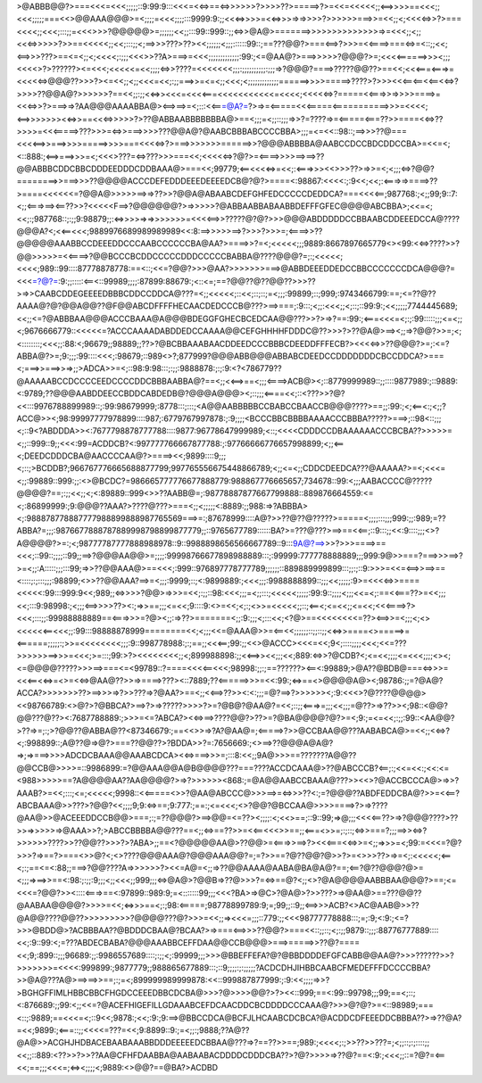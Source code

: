 >@ABBB@@?>===<<<=<<<;;;;;::9:99:9:::<<<=<<=>==<=>>>>>>?>>>>??>=====>?>=<<=<<<<<;;<==>>>>==<<<;;<<<;;;;;===<<>@@AAA@@@>=<;;;;=<<<;;;;:::9999:9:;;<<<=>>>>=<<=>>>=>=>>>>?>>>>>>===>>=<<;;<;<<<<=>>?>===<<<<;;<<<;:::;;=<<<>>>?@@@@@>=;;;;;;<<;;:::99::999::;;<=>>@A@>=======>>>>>>>>>>>>>>=>=<<<;;<;;<<<=>>>>>?>>==<<<<<;;<<;:::;;<;==>>>???>??><<;;;;;;<;;;::::::99::;==???@@?>===<==>?>>>=<<====>===<=>=<::;;<<;<==>>>???>==<=<;;<;<<<<;:;;;<<<>>??A>===>=<<<;;;;;;;;;;;;;:99:;<=@AA@?>===>>>>>?@@@?>=;<<<<======>>><;;;<<<<>?>??????><=<<<;<<<<<=<<;;;;<=>>????=<<<<<<<;;;:;;;;;;;;;;:;;;=>?@@@?====>?????@@??>==<<;<<<===<===>=<<<<<=>@@@??>>>?><=<<;;<;;<<<=<<;:;;===>>=<=<;;<<<;<;;;;;;;;;;;;;======>>>>=====>????>?>>><<<==<==<<==<<=>?>>>>??@@A@?>>>>>>?==<<;;:;;<<=>><<<=<<<<===<<<<<<<<<<<=<<<<;<<<<<=>?=====<<===>>=>>>>====>=<<<=>>?>===>=>?AA@@@AAAABBA@><==>==>=<;:::<<===@A?=?>=>=<=====<<<=====<===========>>>=<<<<;<==>>>>>>><<=>>==<<<=>>>>>?>??@ABBAABBBBBBBA@>==<;;;=<;;::;;;=>>?=????=>=<=====<===??>>====<<=>??>>>>=<<<=====>???>>>=<=>>===>>>>???@@A@?@AABCBBBABCCCCBBA>;;;=<=<<::98::;==>>>??@===<<<<==>>===>>>>=====>>>>===<<<<=>?>===>>>>>>>======>>?@@@ABBBBA@AABCCDCCBDCDDCCBA>=<<=<;<::888:;<==>===>>>=<;<<<>???=<=>???>>>===<<;<<<<<=>?@?>=<====>>>>==>==>??@@ABBBCDDCBBCDDDEEDDDCDDBAAA@>===<<;99779;<==<<<<=>=<<;:<===>>><<>>>??>=>>=<;<;;;<=>?@@?========>>===>>>??@@@@ACCCDEFEDDDEEEDEEEEDCB@?@?>====<:98867:<<<<:;:9<<;<<;:<===>=>====>??>====<<<<<<=?@@A@>>>>>==>=>??>>?@@A@ABAABCDEFGHFEDCCCCCDEDDCA?===<<<<==;987768:;<;;99;9::7:<;;<===>==><==??>>?<<<<<F==>?@@@@@@?>=>>>>>?@ABBAABBABAABBDEFFFGFEC@@@@ABCBBA>;<<=<;<<;:;987768::;:;;9:98879;;:<=>>>>=>=>>>>>>>=<<<<==>>?????@?@?>>>@@@ABDDDDDCCBBAABCDDEEEDCCA@????@@@A?<;<<==<<<;9889976689989989989<<:8:==>>>>>==>?>>>?>>>=;<====>>??@@@@@AAABBCCDEEEDDCCCAABCCCCCCBA@AA?>====>>?=<;<<<<<;;;9889:8667897665779<><99:<<=>????>>?@@>>>>>=<<====>?@@BCCCBCDDCCCCCDDDCCCCCBABBA@????@@@?=;:;<<<<<;<<<<;989::99::::87778878778:==<::;<<=?@@?>>>@AA?>>>>>>>===>@ABBDEEEDDEDCCBBCCCCCCCDCA@@@?=<<<=?@?=:9:;;:::::<==<::99989;;;;:87899:88679:;<::<=;==?@@??@??@@??>>>??>=>>CAABCDDEGEEEEDBBBCDDCCDDCA@???=<;;<<<<<;::<<;::;::;=<;;;:99899;::;999;:9743466799:==;<=??@??AAAA@?@?@@A@@??@F@@ABCDFFFFHECAACDEDCCCB@???>==>===;:9:::;<;;:<<<;;<;::;::99:9:;<<;;;;;7744445689;<<;;<=?@ABBBAA@@@ACCCBAAA@A@@@BDEGGFGHECBCEDCAA@@???>>?>=>?==:99:;<===<<<=<;:;:99:::::;;;<=<;;<;9676666779::<<<<<=?ACCCAAAADABDDEDCCAAAA@@CEFGHHHHFDDDC@??>>>?>??@A@>==><;;=>?@@?>>=;<;<::::::::;<<<;;:88:<;96679;;98889;;??>?@BCBBAAABAACDDEEDCCCBBBCDEEDDFFFECB?><<<<=>>??@@@?>=;:<=?ABBA@?>=;9:;;;:99::::<<<;:98679;::989<>?;877999?@@@ABB@@@ABBABCDEEDCCDDDDDDDCBCCDDCA?>===<;===>>===>>=>;;>ADCA>>=<;::98:9:98:::;:;;:9888878:;:;:9:<?<786779??@AAAAABCCDCCCCEEDCCCCDDCBBBAABBA@?==<;;<<==>==<;;;<====>ACB@><;::8779999989::;;::::9877989:;::9889:<:9789;??@@@AABDDEECCBDDCABDEDB@?@@@A@@@><;::;;;<====<<;::<???>>?@?<<:::9976788899989::;:99:98679999;:8778:::;:::;<A@@AABBBBBCCBABCCBAACCB@@@????>==;;:99:;<;<==<:;<;;?ACC@>><;98:99997777978899::::987;:6779767997878:;:9;;;;<BCCCBBCBBBBAAAACCCBBBA?????>===>;::98<::;;;<;::9<?ABDDDA>><:7677798878777788::::9877:96778647999989;<::;<<<<CDDDCCDBAAAAAACCCBCBA??>>>>>=<;;::999::9;;<<<:99=ACDDCB?<:997777766667877788:;:97766666776657998899;<;;<==<;DEEDCDDDCBA@AACCCCAA@?>====><<;9899::::9;;;<;::;>BCDDB?;966767776665688877799;997765556675448866789;<;;<=<;;CDDCDEEDCA???@AAAAA?>=<;<<<=<;;:99889::999:;;:<>@BCDC?=986665777776677888779:988867776665657;734678::99:<;;;AABACCCC@?????@@@@?==;:;;<<;;<;<:89889::999<>>??AABB@=;:98778887877667799888::889876664559:<=<;:86899999:;9:@@@??AAA?>????@???>===<;;<;;;;;<:8889:;;988:=>?ABBBA><;:988878778887777988899888987765569===>=:;87678999::::A@?>>??@??@?????>=====<;;;;:::;;;999:;;:989;=??ABBA?=;;;:9876677888787889998798899877779;;::9765677789::::::BA?>=???@???>==>==<<==;::9:::;;<<:9::::;;;<>?A@@@@?>=:;<;98777787777888988978::9::9988898656566667789::9:::9A@?==>>>?>>>====>==<<<;::99::;;;;::99;;==>?@@@AA@@>=;;;;:99998766677898988889:::;:99999:777778888889;;;999:9@>>===?===>>>==>?>=<;;:A:::::;;;:::99;=>>??@@AAA@>==<<<;:999::976897778777789;;;;;;::889889999899:::;;:;::9:>>>=<<=<==>>==>==<::::;:;:::;;;:98899;<>>??@@AAA?==>=<;;;:9999;::;<:9899889:;<<<;;;:9988888899::;;;<<;;;;;:9>=<<<<=>>====<<<<<:99:::999:9<<;989;;<=>>>>?@@>=>>>=<<;:;;::98:<<<;;;=<;;:::;<<<<<;;;;;:99:9::;;;;<;;;<<=<;:==<<===??>=<<;;;<<;:::9:98998:;<;;;<==>>>>??><:;=>>==;;;<=<<;9::::9:<>=<<;<;:;<>>=<<<<<;;::;<==<;<=<<;;<=<<;<<<====>?><<<;:::;;:99988888889==<===>>>=?@><;;:=>??>=======<;;:9:;;;<;:::<<;<?@>==<<<<<<<<=??><==>>=<;;;<;<><<<<<<==<<<;;:99:::98888878999========<<;<;;;<<=@AAA@>>=<==<<;;;;;;::;;::;;<<=>>====<>=====>=<======;;;;;:;>>=<<<<<<<<;;;:9::998778988:;:;==;;<<<==;99:;;<<>@ACCC><<<=<<;9<;::::;;;;<<<;<<=???>>>>>>==>>>=<<<;>=:::;99:>?><<<<<<<<;;<;899988898:;;<<==>><<;;;<<;889:<=>>?@CDB?<;<=<<;;;;<=<<<;;;;<><;<=@@@@?????>>>==>===<=<99789::?====<<<<==<<<;98998:;;:;==??????><==<:99889;>@A??@BDB@===<=>>>=<<<==<<=>=<>=<<=>@AA@??>>=>====>???><::7889;??<======>>>=<<:99:;<=>==<>@@@@A@><;98786:;;=?@A@?ACCA?>>>>>>>??>==>>>=>?>>???=>?@AA?>==<;;<<==>??>><:<:;;;=@?==>?>>>>>><;:9:<<<>?@????@@@@><<98766789:<>@?>?@BBCA?>==>?>=>?????>>>>?>=?@B@?@AA@?=<<;::;;<===>=;;;<<;;;=@??>=>??>><;98::<@@?@@???@??><:7687788889:;>>>=<=?ABCA?><<=>==>????@@?>??>=?@BA@@@@?@?>=<;9:;=<=<<;:;;:99::<AA@@?>??=>=;:;>?@@??@ABBA@??<87346679:;==<<>>=>?A?@AA@=;<=====>?>>@CCBAA@@???AABABCA@>=<<;;<<=>?<;:998899::;A@??@=>@?>===??@@??>?BDDA>>?=:7656669:;<>==>??@@@A@A@?=>;=>===>>>>ADCDCBAAA@@AAABCDCA><<=>===>>>=;:::8:<<;;9A@>>>==???????A@@??@@CCB@>>>>=::9986899:=?@@AAA@@A@B@@@@???===????ACCDCAAA@>??@ABCCCB?<==;:;<<=<<:;<<:<=<988>>>>>==?A@@@@AA??AA@@@@?>=>?>>>>>><868:;=@A@@AABCCBAAA@???>><<>?@ACCBCCCA@>=>>?AAAB?>=<<;:::;<=;<<<<<;9998::<<=====<>>?@AA@ABCCC@>>>==>=<=>>>??<:;=?@@@??ABDFEDDCBA@?>>=<<==?ABCBAAA@>>???>?@@?<<;;;;9;9:<=>==;9:777:;==:;<=<<<;<>?@@?@BCCAA@>>>>====>?>=>????@AA@>>@ACEEEDDCCB@@>===;:;=??@@@?>==>@@=<=??><;;;;:<;<<>==;::9::99;=>@;;;<<<<==??>=>?@@@????>??>>=>>>>>=>@AAA>>?;>ABCCBBBBA@@???==<;;<=>==??>>=<<==<<<>>==;;<===<>>=;:;::;<=>>===?;;;==>><=>?>>>>>>????>>??@@??>>>?>?ABA>;;==<?@@@@@AA@>??@@>=<===>>==>?><<<===<<=>>=<;;=>>>=<;99:=<<<=?@?>>>?=>==?>===<>>@?<;<>????@@@AAA@?@@@AAA@@?=;=?>>==?@??@@?@>>?>=<>>>??>=>=<;:<<<<<;<==<;:;==<=<:88;;===>?@@????A=>>>>>>?><<=A@=<;;=>??@@AAAA@AABA@BA@A@?==;<==?@??@@@?@>=<;;;=>==>>==<:98:;:;;:9;;;<;;<<<;;999;;;<=>@A@>?@@B=>??@>>>?=<=>==@?<;;<>?@A@@@@AABBBAA@@@?>==;<=<<<=?@@?>><::::<===>==<:97899::989:9;=<:::::::99;;;<<<?BA>=>@C>?@A@>?>>???>=>@AA@>==???@@??@AABAA@@@@?>>>>=<<;<=>>>==<;:;98:<=====;98778899789:9;=;99;;::9;;<==>>>ACB?<>AC@AAB@>>??@A@@????@@??>>>>>>>>>?@@@@???@?>>>=<<;;=><<<=;;;::779:;;<<<98777778888:::;=;:9;<:9:;<=?>>>@BDD@>?ACBBBAA??@BDDDCBAA@?BCAA?>=>===<==>>>??@@?>===<<::;;::;<;:;;9879::;;;:88776777889::::<<;:9::99:<;=???ABDECBABA?@@@AAABBCEFFDAA@@CCB@@@>===>=====>>??@?====<<;9;:899::;;;96689:;;:9986557689::::;:;;<;:99999;;;>>>@BBEFFEFA?@?@BBDDDDEFGFCABB@@AA@?>>>??????>>?>>>>>>>=<<<<:999899:;9877779;;988865677889:::;::9;;;;:;:;;;;;?ACDCDHJIHBBCAABCFMEDEFFFDCCCCBBA?>>@A@???A@>==>==>>==;:;=<;899999989999878:<<::999887877999:;:9:<<;;;;=>>?>BGHGFFIMLHBBCBBCFHGDCCEEEDBBCDCBA@>>>?@>>>>@@?>?><<::999;==<:99::99798;;;99;==<;::;<:876689:;;99:<;;<<=?@ACEFHIGEFILLGDAAABCEFDCAACDDCBCDDDDCCCAAA@?>>>@?@?>=<::98989;===<::;:9889;==<<<=<;::9<<;9878:;<<;:9:;9:==>@BBCCDCA@BCFJLHCAABCDCBCA?@ACDDCDFEEEDDCBBBA??>=>??@A?=<<;9899:;<===::;;<<<<=???=<<;9:8899::9:;=<;;:;9888;??A@??@A@>>ACGHJHDBACEBAABAAABBDDDEEEEEDCBBAA@???=>?==??>>==;989:;<<<<;:;>>??>>???=;<;;::;:;::::;;<<;;::889:<??>>?>>??AA@CFHFDAABBA@AABAABACDDDDCDDDCBA??>?@?>>>>=>??@?==<:9:;<<<;;::=?@?=<==<<;==;;;<<<=;<=><;;;;<;9889:<>@@?==@BA?>ACDBD